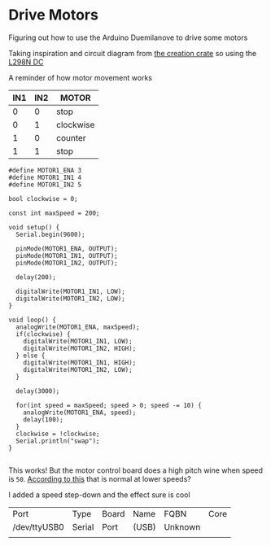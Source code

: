 * Drive Motors
  Figuring out how to use the Arduino Duemilanove to drive some motors

  Taking inspiration and circuit diagram from [[https://classroom.creationcrate.com/courses/take/03-rover-bot-1/texts/7831273-arduino-create-complete-program][the creation crate]] so using the [[https://lastminuteengineers.com/l298n-dc-stepper-driver-arduino-tutorial/][L298N DC]]
  
  A reminder of how motor movement works
  
  | IN1 | IN2 | MOTOR     |
  |-----+-----+-----------|
  |   0 |   0 | stop      |
  |   0 |   1 | clockwise |
  |   1 |   0 | counter   |
  |   1 |   1 | stop      |
  
  #+begin_src arduino :tangle (format "%1$s.ino" (->> (org-get-heading) (s-replace-all '((" " . "-"))) downcase))
    #define MOTOR1_ENA 3
    #define MOTOR1_IN1 4
    #define MOTOR1_IN2 5
    
    bool clockwise = 0;
    
    const int maxSpeed = 200;
    
    void setup() {
      Serial.begin(9600);
    
      pinMode(MOTOR1_ENA, OUTPUT);
      pinMode(MOTOR1_IN1, OUTPUT);
      pinMode(MOTOR1_IN2, OUTPUT);
    
      delay(200);
    
      digitalWrite(MOTOR1_IN1, LOW);
      digitalWrite(MOTOR1_IN2, LOW);
    }
    
    void loop() {
      analogWrite(MOTOR1_ENA, maxSpeed);
      if(clockwise) {
        digitalWrite(MOTOR1_IN1, LOW);
        digitalWrite(MOTOR1_IN2, HIGH);
      } else {
        digitalWrite(MOTOR1_IN1, HIGH);
        digitalWrite(MOTOR1_IN2, LOW);
      }
    
      delay(3000);
    
      for(int speed = maxSpeed; speed > 0; speed -= 10) {
        analogWrite(MOTOR1_ENA, speed);
        delay(100);
      }
      clockwise = !clockwise;
      Serial.println("swap");
    }
    
  #+end_src

  This works! But the motor control board does a high pitch wine when speed is ~50~. [[https://www.trainboard.com/highball/index.php?threads/buzzing-sound-using-an-h-bridge.120312/][According to this]] that is normal at lower speeds?

  I added a speed step-down and the effect sure is cool

  #+call:../org/arduino-cli.org:board-list()

  #+RESULTS:
  | Port         | Type   | Board | Name  | FQBN    | Core |
  | /dev/ttyUSB0 | Serial | Port  | (USB) | Unknown |      |
  |              |        |       |       |         |      |

  #+call:../org/ci.org:compile(default-directory=(-> (spacemacs/copy-directory-path) directory-file-name))

  #+call:../org/ci.org:compile-and-deploy(default-directory=(-> (spacemacs/copy-directory-path) directory-file-name), port="/dev/ttyUSB0", board="arduino:avr:diecimila:cpu=atmega328")

   #+call:../org/serial-monitor.org:serial-monitor(port="/dev/ttyUSB0")
